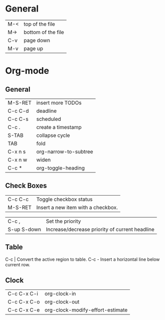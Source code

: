 * General
| M-< | top of the file    |
| M-> | bottom of the file |
| C-v | page down          |
| M-v | page up            |

* Org-mode
** General
| M-S-RET | insert more TODOs     |
| C-c C-d | deadline              |
| C-c C-s | scheduled             |
| C-c .   | create a timestamp    |
| S-TAB   | collapse cycle        |
| TAB     | fold                  |
| C-x n s | org-narrow-to-subtree |
| C-x n w | widen                 |
| C-c *   | org-toggle-heading    |
** Check Boxes
| C-c C-c | Toggle checkbox status             |
| M-S-RET | Insert a new item with a checkbox. |

| C-c ,       | Set the priority                               |
| S-up S-down | Increase/decrease priority of current headline |

** Table
C-c |           Convert the active region to table. 
C-c -           Insert a horizontal line below current row. 

** Clock
| C-c C-x C-i | org-clock-in                     |
| C-c C-x C-o | org-clock-out                    |
| C-c C-x C-e | org-clock-modify-effort-estimate |




